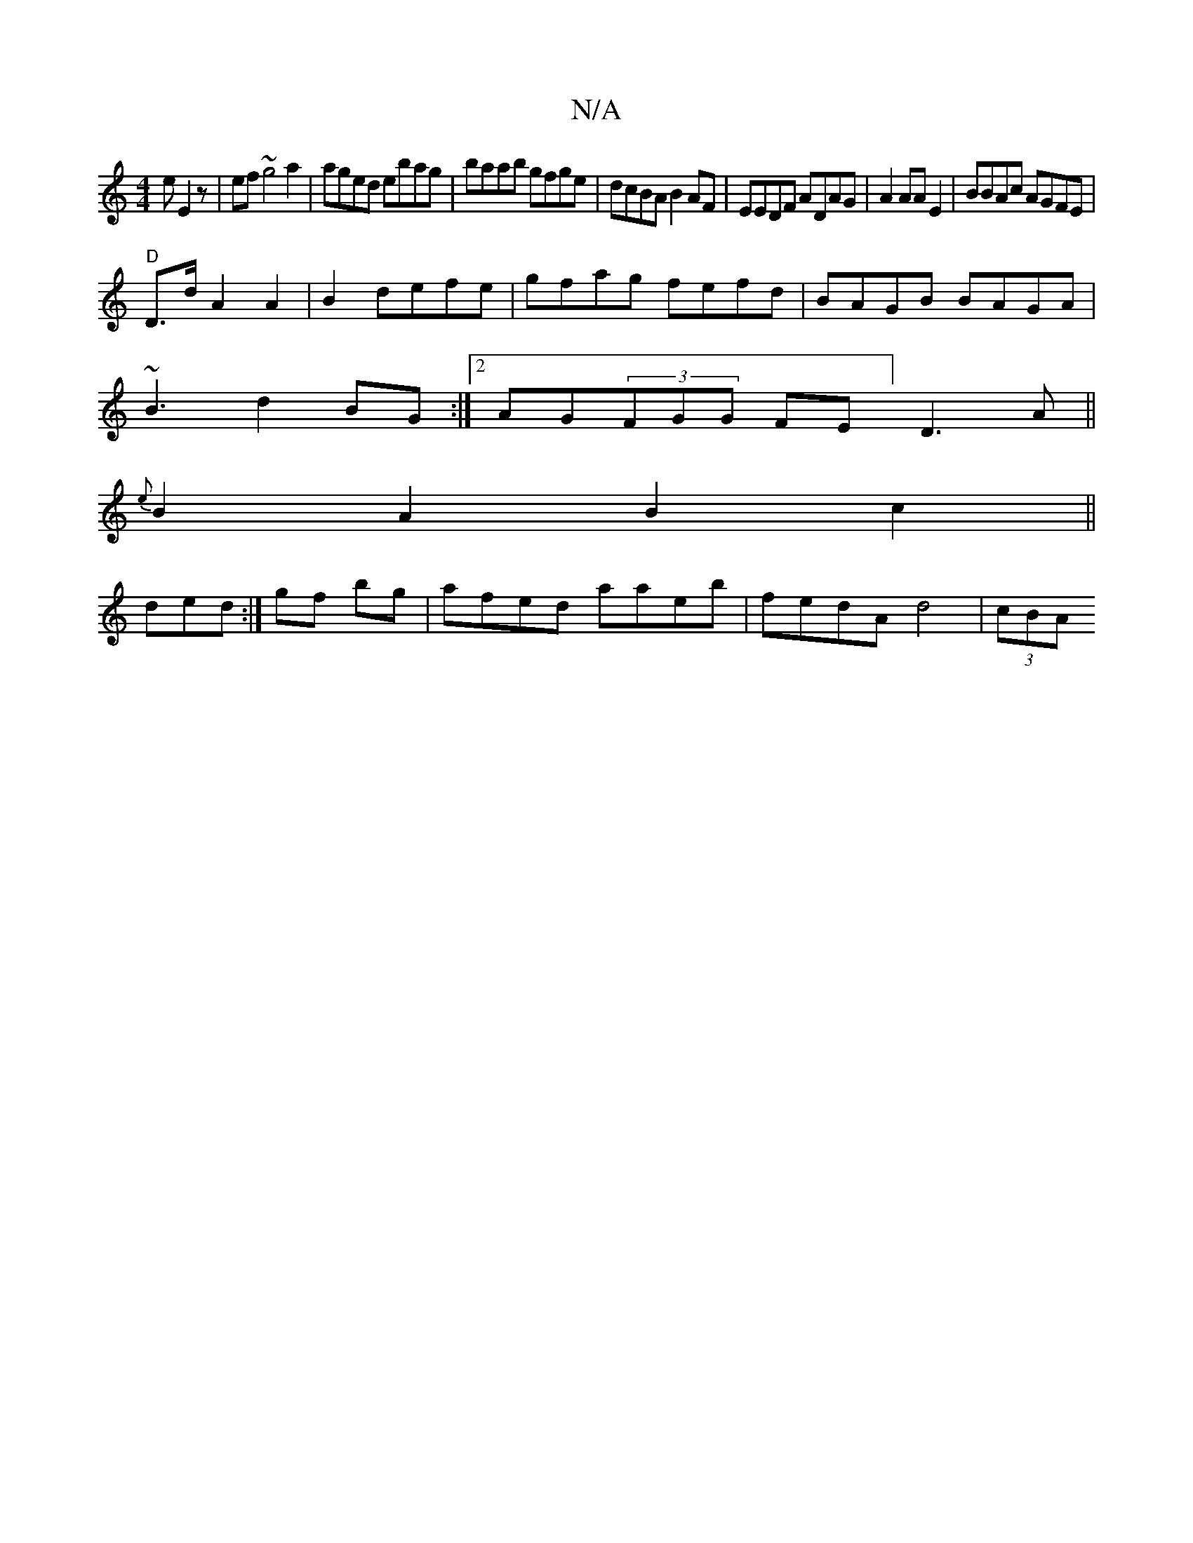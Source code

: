 X:1
T:N/A
M:4/4
R:N/A
K:Cmajor
e E2z | ef~g4a2|aged ebag|baab gfge|dcBA B2AF|EEDF ADAG|A2AA E2|BBAc AGFE|
"D"D>d A2 A2|B2 1 defe | gfag fefd|BAGB BAGA|
~B3d2BG:|2 AG(3FGG FE] D3A||
{e}B2A2 B2c2||
ded:|gf bg|afed aaeb|fedA d4|(3cBA 